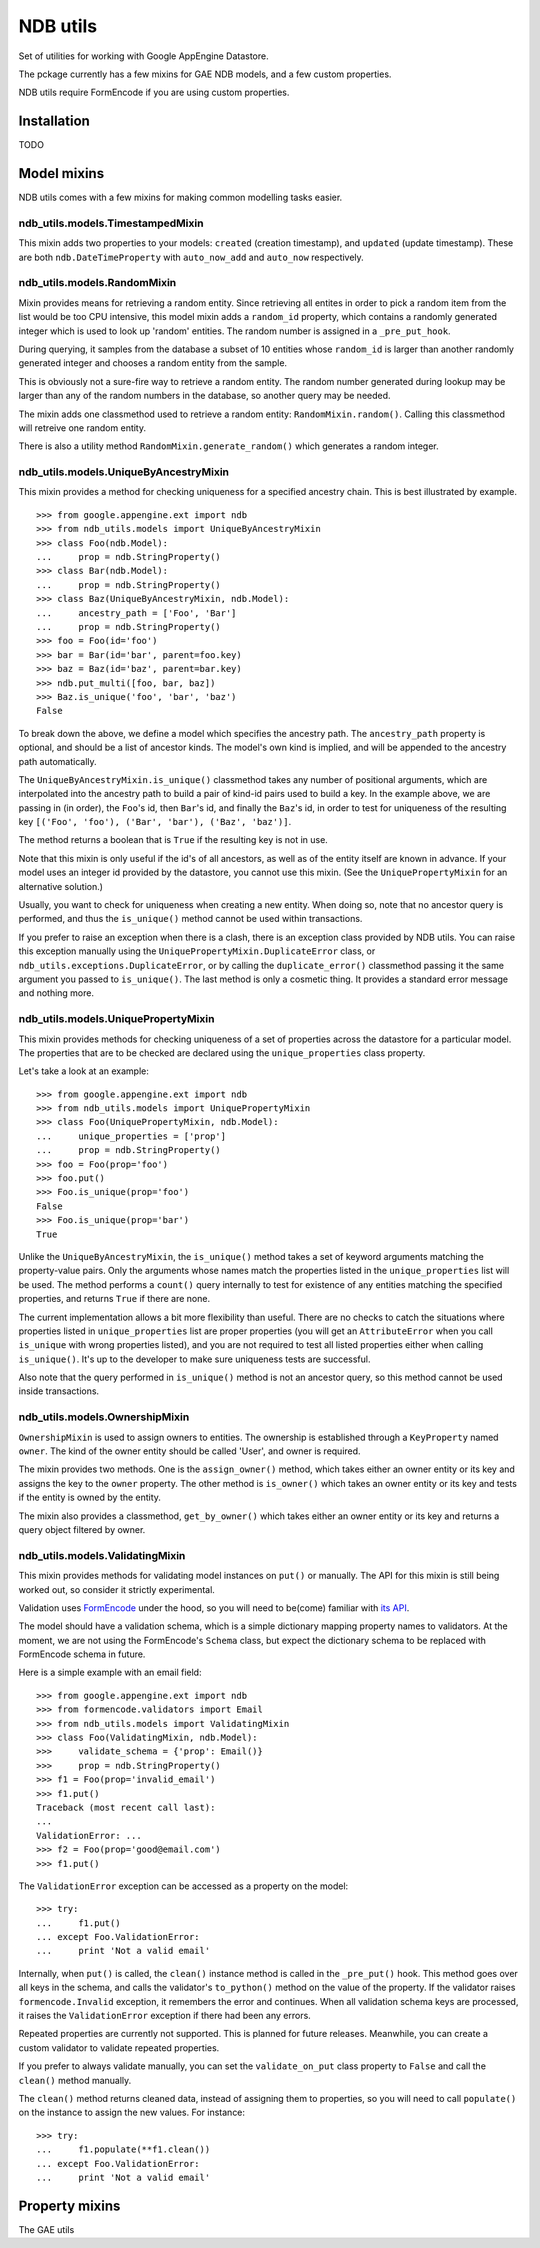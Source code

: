 =========
NDB utils
=========

Set of utilities for working with Google AppEngine Datastore.

The pckage currently has a few mixins for GAE NDB models, and a few custom
properties.

NDB utils require FormEncode if you are using custom properties.

Installation
============

TODO

Model mixins
============

NDB utils comes with a few mixins for making common modelling tasks easier.

ndb_utils.models.TimestampedMixin
---------------------------------

This mixin adds two properties to your models: ``created`` (creation
timestamp), and ``updated`` (update timestamp). These are both 
``ndb.DateTimeProperty`` with ``auto_now_add`` and ``auto_now`` respectively.

ndb_utils.models.RandomMixin
----------------------------

Mixin provides means for retrieving a random entity. Since retrieving all
entites in order to pick a random item from the list would be too CPU
intensive, this model mixin adds a ``random_id`` property, which contains a
randomly generated integer which is used to look up 'random' entities. The
random number is assigned in a ``_pre_put_hook``.

During querying, it samples from the database a subset of 10 entities whose
``random_id`` is larger than another randomly generated integer and chooses a 
random entity from the sample.

This is obviously not a sure-fire way to retrieve a random entity. The random
number generated during lookup may be larger than any of the random numbers in
the database, so another query may be needed.

The mixin adds one classmethod used to retrieve a random entity:
``RandomMixin.random()``. Calling this classmethod will retreive one random
entity.

There is also a utility method ``RandomMixin.generate_random()`` which
generates a random integer.

ndb_utils.models.UniqueByAncestryMixin
--------------------------------------

This mixin provides a method for checking uniqueness for a specified ancestry
chain. This is best illustrated by example. ::

    >>> from google.appengine.ext import ndb
    >>> from ndb_utils.models import UniqueByAncestryMixin
    >>> class Foo(ndb.Model):
    ...     prop = ndb.StringProperty()
    >>> class Bar(ndb.Model):
    ...     prop = ndb.StringProperty()
    >>> class Baz(UniqueByAncestryMixin, ndb.Model):
    ...     ancestry_path = ['Foo', 'Bar']
    ...     prop = ndb.StringProperty()
    >>> foo = Foo(id='foo')
    >>> bar = Bar(id='bar', parent=foo.key)
    >>> baz = Baz(id='baz', parent=bar.key)
    >>> ndb.put_multi([foo, bar, baz])
    >>> Baz.is_unique('foo', 'bar', 'baz')
    False

To break down the above, we define a model which specifies the ancestry path.
The ``ancestry_path`` property is optional, and should be a list of ancestor
kinds. The model's own kind is implied, and will be appended to the ancestry
path automatically.

The ``UniqueByAncestryMixin.is_unique()`` classmethod takes any number of
positional arguments, which are interpolated into the ancestry path to build a
pair of kind-id pairs used to build a key. In the example above, we are passing
in (in order), the ``Foo``'s id, then ``Bar``'s id, and finally the ``Baz``'s
id, in order to test for uniqueness of the resulting key ``[('Foo', 'foo'),
('Bar', 'bar'), ('Baz', 'baz')]``.

The method returns a boolean that is ``True`` if the resulting key is not in
use.

Note that this mixin is only useful if the id's of all ancestors, as well as of
the entity itself are known in advance. If your model uses an integer id
provided by the datastore, you cannot use this mixin. (See the
``UniquePropertyMixin`` for an alternative solution.)

Usually, you want to check for uniqueness when creating a new entity. When
doing so, note that no ancestor query is performed, and thus the
``is_unique()`` method cannot be used within transactions.

If you prefer to raise an exception when there is a clash, there is an
exception class provided by NDB utils. You can raise this exception manually
using the ``UniquePropertyMixin.DuplicateError`` class, or
``ndb_utils.exceptions.DuplicateError``, or by calling the
``duplicate_error()`` classmethod passing it the same argument you passed to
``is_unique()``. The last method is only a cosmetic thing. It provides a
standard error message and nothing more.

ndb_utils.models.UniquePropertyMixin
------------------------------------

This mixin provides methods for checking uniqueness of a set of properties
across the datastore for a particular model. The properties that are to be
checked are declared using the ``unique_properties`` class property.

Let's take a look at an example::

    >>> from google.appengine.ext import ndb
    >>> from ndb_utils.models import UniquePropertyMixin
    >>> class Foo(UniquePropertyMixin, ndb.Model):
    ...     unique_properties = ['prop']
    ...     prop = ndb.StringProperty()
    >>> foo = Foo(prop='foo')
    >>> foo.put()
    >>> Foo.is_unique(prop='foo')
    False
    >>> Foo.is_unique(prop='bar')
    True

Unlike the ``UniqueByAncestryMixin``, the ``is_unique()`` method takes a set of
keyword arguments matching the property-value pairs. Only the arguments whose
names match the properties listed in the ``unique_properties`` list will be
used. The method performs a ``count()`` query internally to test for existence
of any entities matching the specified properties, and returns ``True`` if
there are none.

The current implementation allows a bit more flexibility than useful. There are
no checks to catch the situations where properties listed in
``unique_properties`` list are proper properties (you will get an
``AttributeError`` when you call ``is_unique`` with wrong properties listed),
and you are not required to test all listed properties either when calling
``is_unique()``. It's up to the developer to make sure uniqueness tests are
successful.

Also note that the query performed in ``is_unique()`` method is not an ancestor
query, so this method cannot be used inside transactions.

ndb_utils.models.OwnershipMixin
-------------------------------

``OwnershipMixin`` is used to assign owners to entities. The ownership is
established through a ``KeyProperty`` named ``owner``. The kind of the owner
entity should be called 'User', and owner is required.

The mixin provides two methods. One is the ``assign_owner()`` method, which
takes either an owner entity or its key and assigns the key to the ``owner``
property. The other method is ``is_owner()`` which takes an owner entity or its
key and tests if the entity is owned by the entity.

The mixin also provides a classmethod, ``get_by_owner()`` which takes either an
owner entity or its key and returns a query object filtered by owner.

ndb_utils.models.ValidatingMixin
--------------------------------

This mixin provides methods for validating model instances on ``put()`` or
manually. The API for this mixin is still being worked out, so consider it
strictly experimental.

Validation uses FormEncode_ under the hood, so you will need to be(come)
familiar with `its API`_.

The model should have a validation schema, which is a simple dictionary mapping
property names to validators. At the moment, we are not using the FormEncode's
``Schema`` class, but expect the dictionary schema to be replaced with
FormEncode schema in future.

Here is a simple example with an email field::

    >>> from google.appengine.ext import ndb
    >>> from formencode.validators import Email
    >>> from ndb_utils.models import ValidatingMixin
    >>> class Foo(ValidatingMixin, ndb.Model):
    >>>     validate_schema = {'prop': Email()}
    >>>     prop = ndb.StringProperty()
    >>> f1 = Foo(prop='invalid_email')
    >>> f1.put()
    Traceback (most recent call last):
    ...
    ValidationError: ...
    >>> f2 = Foo(prop='good@email.com')
    >>> f1.put()

The ``ValidationError`` exception can be accessed as a property on the model::

    >>> try:
    ...     f1.put()
    ... except Foo.ValidationError:
    ...     print 'Not a valid email'

Internally, when ``put()`` is called, the ``clean()`` instance method is called
in the ``_pre_put()`` hook. This method goes over all keys in the schema, and
calls the validator's ``to_python()`` method on the value of the property. If
the validator raises ``formencode.Invalid`` exception, it remembers the error
and continues. When all validation schema keys are processed, it raises the
``ValidationError`` exception if there had been any errors.

Repeated properties are currently not supported. This is planned for future
releases. Meanwhile, you can create a custom validator to validate repeated
properties.

If you prefer to always validate manually, you can set the ``validate_on_put``
class property to ``False`` and call the ``clean()`` method manually.

The ``clean()`` method returns cleaned data, instead of assigning them to
properties, so you will need to call ``populate()`` on the instance to assign
the new values. For instance::

    >>> try:
    ...     f1.populate(**f1.clean())
    ... except Foo.ValidationError:
    ...     print 'Not a valid email'

Property mixins
===============

The GAE utils


.. _FormEncode: http://www.formencode.org/en/latest/
.. _its API: http://www.formencode.org/en/latest/Validator.html
